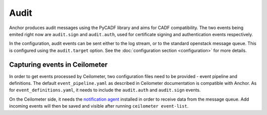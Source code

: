 Audit
=====

Anchor produces audit messages using the PyCADF library and aims for CADF
compatibility. The two events being emited right now are ``audit.sign`` and
``audit.auth``, used for certificate signing and authentication events
respectively.

In the configuration, audit events can be sent either to the log stream, or
to the standard openstack message queue. This is configured using the
``audit.target`` option. See the :doc:`configuration section <configuration>`
for more details.

Capturing events in Ceilometer
------------------------------

In order to get events processed by Ceilometer, two configuration files need to
be provided - event pipeline and definitions. The default
``event_pipeline.yaml`` as described in Ceilometer documentation is compatible
with Anchor. As for ``event_definitions.yaml``, it needs to include the
``audit.auth`` and ``audit.sign`` events.

On the Ceilometer side, it needs the `notification agent`_ installed in order
to receive data from the message queue. Add incoming events will then be saved
and visible after running ``ceilometer event-list``.

.. _notification agent: http://docs.openstack.org/developer/ceilometer/architecture.html#notification-agents-listening-for-data
